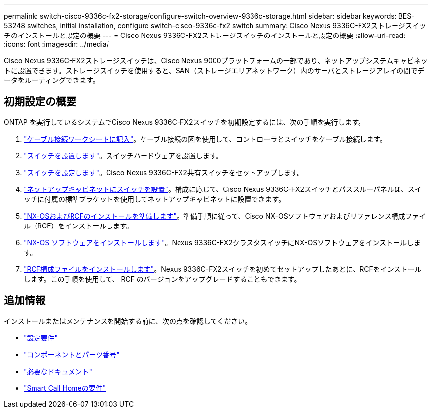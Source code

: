 ---
permalink: switch-cisco-9336c-fx2-storage/configure-switch-overview-9336c-storage.html 
sidebar: sidebar 
keywords: BES-53248 switches, initial installation, configure switch-cisco-9336c-fx2 switch 
summary: Cisco Nexus 9336C-FX2ストレージスイッチのインストールと設定の概要 
---
= Cisco Nexus 9336C-FX2ストレージスイッチのインストールと設定の概要
:allow-uri-read: 
:icons: font
:imagesdir: ../media/


[role="lead"]
Cisco Nexus 9336C-FX2ストレージスイッチは、Cisco Nexus 9000プラットフォームの一部であり、ネットアップシステムキャビネットに設置できます。ストレージスイッチを使用すると、SAN（ストレージエリアネットワーク）内のサーバとストレージアレイの間でデータをルーティングできます。



== 初期設定の概要

ONTAP を実行しているシステムでCisco Nexus 9336C-FX2スイッチを初期設定するには、次の手順を実行します。

. link:setup-worksheet-9336c-storage.html["ケーブル接続ワークシートに記入"]。ケーブル接続の図を使用して、コントローラとスイッチをケーブル接続します。
. link:install-9336c-storage.html["スイッチを設置します"]。スイッチハードウェアを設置します。
. link:setup-switch-9336c-storage.html["スイッチを設定します"]。Cisco Nexus 9336C-FX2共有スイッチをセットアップします。
. link:install-switch-and-passthrough-panel-9336c-storage.html["ネットアップキャビネットにスイッチを設置"]。構成に応じて、Cisco Nexus 9336C-FX2スイッチとパススルーパネルは、スイッチに付属の標準ブラケットを使用してネットアップキャビネットに設置できます。
. link:install-nxos-overview-9336c-storage.html["NX-OSおよびRCFのインストールを準備します"]。準備手順に従って、Cisco NX-OSソフトウェアおよびリファレンス構成ファイル（RCF）をインストールします。
. link:install-nxos-software-9336c-storage.html["NX-OS ソフトウェアをインストールします"]。Nexus 9336C-FX2クラスタスイッチにNX-OSソフトウェアをインストールします。
. link:install-nxos-rcf-9336c-storage.html["RCF構成ファイルをインストールします"]。Nexus 9336C-FX2スイッチを初めてセットアップしたあとに、RCFをインストールします。この手順を使用して、 RCF のバージョンをアップグレードすることもできます。




== 追加情報

インストールまたはメンテナンスを開始する前に、次の点を確認してください。

* link:configure-reqs-9336c-storage.html["設定要件"]
* link:components-9336c-storage.html["コンポーネントとパーツ番号"]
* link:required-documentation-9336c-storage.html["必要なドキュメント"]
* link:smart-call-9336c-storage.html["Smart Call Homeの要件"]

